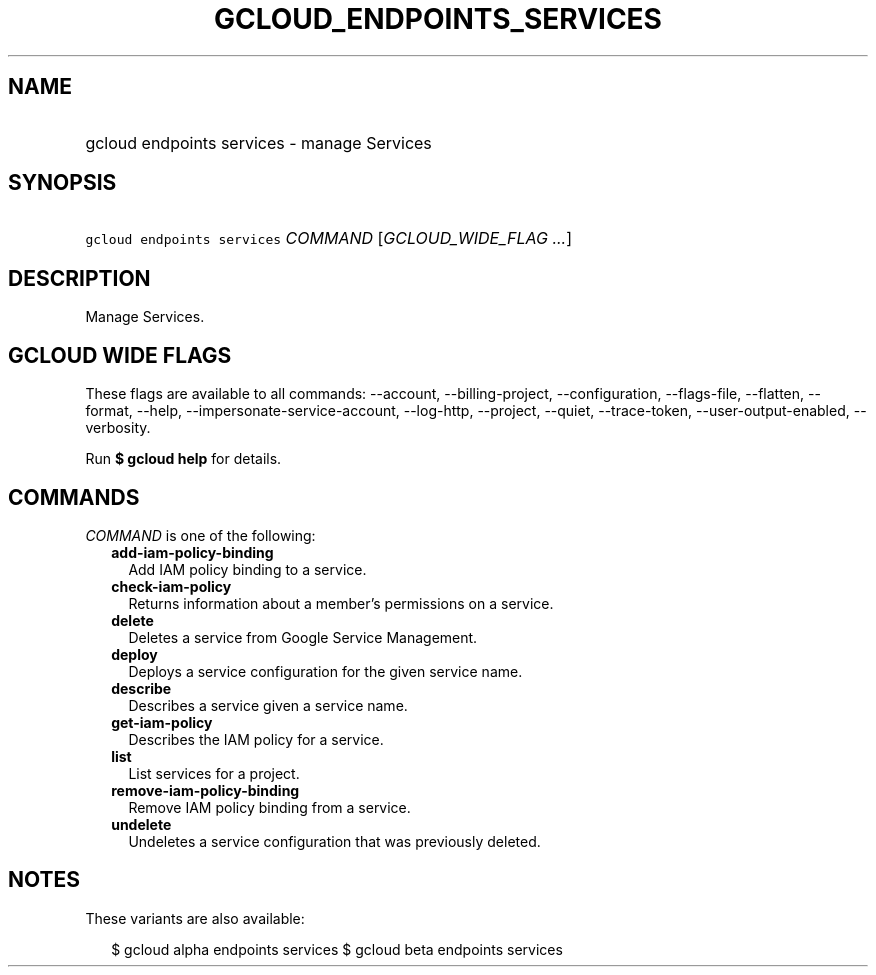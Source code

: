 
.TH "GCLOUD_ENDPOINTS_SERVICES" 1



.SH "NAME"
.HP
gcloud endpoints services \- manage Services



.SH "SYNOPSIS"
.HP
\f5gcloud endpoints services\fR \fICOMMAND\fR [\fIGCLOUD_WIDE_FLAG\ ...\fR]



.SH "DESCRIPTION"

Manage Services.



.SH "GCLOUD WIDE FLAGS"

These flags are available to all commands: \-\-account, \-\-billing\-project,
\-\-configuration, \-\-flags\-file, \-\-flatten, \-\-format, \-\-help,
\-\-impersonate\-service\-account, \-\-log\-http, \-\-project, \-\-quiet,
\-\-trace\-token, \-\-user\-output\-enabled, \-\-verbosity.

Run \fB$ gcloud help\fR for details.



.SH "COMMANDS"

\f5\fICOMMAND\fR\fR is one of the following:

.RS 2m
.TP 2m
\fBadd\-iam\-policy\-binding\fR
Add IAM policy binding to a service.

.TP 2m
\fBcheck\-iam\-policy\fR
Returns information about a member's permissions on a service.

.TP 2m
\fBdelete\fR
Deletes a service from Google Service Management.

.TP 2m
\fBdeploy\fR
Deploys a service configuration for the given service name.

.TP 2m
\fBdescribe\fR
Describes a service given a service name.

.TP 2m
\fBget\-iam\-policy\fR
Describes the IAM policy for a service.

.TP 2m
\fBlist\fR
List services for a project.

.TP 2m
\fBremove\-iam\-policy\-binding\fR
Remove IAM policy binding from a service.

.TP 2m
\fBundelete\fR
Undeletes a service configuration that was previously deleted.


.RE
.sp

.SH "NOTES"

These variants are also available:

.RS 2m
$ gcloud alpha endpoints services
$ gcloud beta endpoints services
.RE

